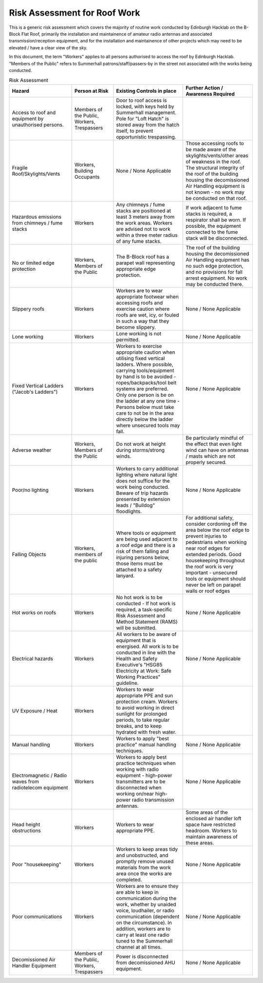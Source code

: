 Risk Assessment for Roof Work
=============================

This is a generic risk assessment which covers the majority of routine work
conducted by Edinburgh Hacklab on the B-Block Flat Roof, primarily the
installation and maintainence of amateur radio antennas and associated
transmission/reception equipment, and for the installation and maintainence of
other projects which may need to be elevated / have a clear view of the sky. 

In this document, the term "Workers" applies to all persons authorised to access
the roof by Edinburgh Hacklab. "Members of the Public" refers to Summerhall
patrons/staff/passers-by in the street not associated with the works being
conducted. 


.. list-table:: Risk Assessment
  :header-rows: 1
  :widths: 180 120 200 200

  
  * - Hazard
    - Person at Risk
    - Existing Controls in place
    - Further Action / Awareness Required
  * - Access to roof and equipment by unauthorised persons.
    - Members of the Public, Workers, Trespassers
    - Door to roof access is locked, with keys held by Summerhall management. Pole for "Loft Hatch" is stored away from the hatch itself, to prevent opportunistic trespassing.
    -
  * - Fragile Roof/Skylights/Vents
    - Workers, Building Occupants
    - None / None Applicable
    - Those accessing roofs to be made aware of the skylights/vents/other areas of weakness in the roof. 
      The structural integrity of the roof of the building housing the decomissioned Air Handling equipment is not known - no work may be conducted on that roof.
  * - Hazardous emissions from chimneys / fume stacks 
    - Workers
    - Any chimneys / fume stacks are positioned at least 3 meters away from the work areas. Workers are advised not to work within a three meter radius of any fume stacks.
    - If work adjacent to fume stacks is required, a respirator shall be worn. If possible, the equipment connected to the fume stack will be disconnected.
  * - No or limited edge protection
    - Workers, Members of the Public
    - The B-Block roof has a parapet wall representing appropriate edge protection.
    - The roof of the building housing the decomissioned Air Handling equipment has no such edge protection, and no provisions for fall arrest equipment. No work may be conducted there.
  * - Slippery roofs
    - Workers
    - Workers are to wear appropriate footwear when accessing roofs and exercise caution where roofs are wet, icy, or fouled in such a way that they become slippery.
    - None / None Applicable
  * - Lone working
    - Workers
    - Lone working is not permitted.
    - None / None Applicable
  * - Fixed Vertical Ladders ("Jacob's Ladders")
    - Workers
    - Workers to exercise appropriate caution when utilising fixed vertical ladders. Where possible, carrying tools/equipment by hand is to be avoided - ropes/backpacks/tool belt systems are preferred. Only one person is be on the ladder at any one time - Persons below must take care to not be in the area directly below the ladder where unsecured tools may fall.
    - None / None Applicable
  * - Adverse weather
    - Workers, Members of the Public
    - Do not work at height during storms/strong winds.
    - Be particularly mindful of the effect that even light wind can have on antennas / masts which are not properly secured.
  * - Poor/no lighting
    - Workers
    - Workers to carry additional lighting where natural light does not suffice for the work being conducted. Beware of trip hazards presented by extension leads / "Bulldog" floodlights.
    - None / None Applicable
  * - Falling Objects
    - Workers, members of the public
    - Where tools or equipment are being used adjacent to a roof edge and there is a risk of them falling and injuring persons below, those items must be attached to a safety lanyard.
    - For additional safety, consider cordoning off the area below the roof edge to prevent injuries to pedestrians when working near roof edges for extended periods. Good housekeeping throughout the roof work is very important - unsecured tools or equipment should never be left on parapet walls or roof edges
  * - Hot works on roofs
    - Workers
    - No hot work is to be conducted - If hot work is required, a task-specific Risk Assessment and Method Statement (RAMS) will be submitted.
    - None / None Applicable  
  * - Electrical hazards
    - Workers
    - All workers to be aware of equipment that is energised. All work is to be conducted in line with the Health and Safety Executive's "HSG85 Electricity at Work: Safe Working Practices" guideline.
    - None / None Applicable
  * - UV Exposure / Heat
    - Workers
    - Workers to wear appropriate PPE and sun protection cream. Workers to avoid working in direct sunlight for prolonged periods, to take regular breaks, and to keep hydrated with fresh water.
    -
  * - Manual handling
    - Workers
    - Workers to apply "best practice" manual handling techniques.
    - None / None Applicable
  * - Electromagnetic / Radio waves from radiotelecom equipment
    - Workers
    - Workers to apply best practice techniques when working with radio equipment - high-power transmitters are to be disconnected when working on/near high-power radio transmission antennas.
    - None / None Applicable
  * - Head height obstructions
    - Workers
    - Workers to wear appropriate PPE.
    - Some areas of the enclosed air handler loft space have restricted headroom. Workers to maintain awareness of these areas.
  * - Poor "housekeeping"
    - Workers
    - Workers to keep areas tidy and unobstructed, and promptly remove unused materials from the work area once the works are completed.
    - None / None Applicable
  * - Poor communications
    - Workers
    - Workers are to ensure they are able to keep in communication during the work, whether  by unaided voice, loudhailer, or radio communication (dependent on the circumstance). In addition, workers are to carry at least one radio tuned to the Summerhall channel at all times.
    - None / None Applicable
  * - Decomissioned Air Handler Equipment
    - Members of the Public, Workers, Trespassers
    - Power is disconnected from decomissioned AHU equipment.
    - None / None Applicable
